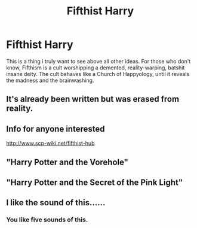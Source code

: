 #+TITLE: Fifthist Harry

* Fifthist Harry
:PROPERTIES:
:Author: Q-35712
:Score: 8
:DateUnix: 1567026567.0
:DateShort: 2019-Aug-29
:FlairText: Request
:END:
This is a thing i truly want to see above all other ideas. For those who don't know, Fifthism is a cult worshipping a demented, reality-warping, batshit insane deity. The cult behaves like a Church of Happyology, until it reveals the madness and the brainwashing.


** It's already been written but was erased from reality.
:PROPERTIES:
:Author: kenneth1221
:Score: 4
:DateUnix: 1567037877.0
:DateShort: 2019-Aug-29
:END:


** Info for anyone interested

[[http://www.scp-wiki.net/fifthist-hub]]
:PROPERTIES:
:Author: Rabbitshade
:Score: 3
:DateUnix: 1567029267.0
:DateShort: 2019-Aug-29
:END:


** "Harry Potter and the Vorehole"
:PROPERTIES:
:Author: Uncommonality
:Score: 2
:DateUnix: 1567032755.0
:DateShort: 2019-Aug-29
:END:


** "Harry Potter and the Secret of the Pink Light"
:PROPERTIES:
:Author: Uncommonality
:Score: 2
:DateUnix: 1567032799.0
:DateShort: 2019-Aug-29
:END:


** I like the sound of this......
:PROPERTIES:
:Score: 1
:DateUnix: 1567027873.0
:DateShort: 2019-Aug-29
:END:

*** You like five sounds of this.
:PROPERTIES:
:Author: Q-35712
:Score: 2
:DateUnix: 1567027896.0
:DateShort: 2019-Aug-29
:END:

